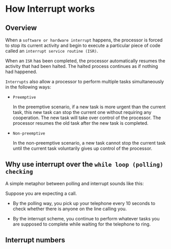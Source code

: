 * How Interrupt works

** Overview

When a =software or hardware interrupt= happens, the processor is forced to stop its current activity and begin to execute a particular piece of code called an =interrupt service routine (ISR)=.

When an =ISR= has been completed, the processor automatically resumes the activity that had been halted. The halted process continues as if nothing had happened.

=Interrupts= also allow a processor to perform multiple tasks simultaneously in the following ways:

- =Preemptive=

    In the preemptive scenario, if a new task is more urgent than the current task, this new task can stop the current one without requiring any cooperation. The new task will take over control of the processor. The processor resumes the old task after the new task is completed.   


- =Non-preemptive=

    In the non-preemptive scenario, a new task cannot stop the current task until the current task voluntarily gives up control of the processor.


** Why use interrupt over the =while loop (polling) checking=

A simple metaphor between polling and interrupt sounds like this:

Suppose you are expecting a call.

- By the polling way, you pick up your telephone every 10 seconds to check whether there is anyone on the line calling you.

- By the interrupt scheme, you continue to perform whatever tasks you are supposed to complete while waiting for the telephone to ring.


** Interrupt numbers
